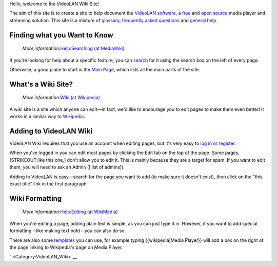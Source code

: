 Hello, welcome to the VideoLAN Wiki Site!

The aim of this site is to create a site to help document the `VideoLAN software <https://www.videolan.org>`__, a `free <free>`__ and `open source <open_source>`__ media player and streaming solution. This site is a mixture of `glossary <Knowledge_Base>`__, `frequently asked questions <Common_Problems>`__ and `general help <VLC_HowTo>`__.

Finding what you Want to Know
-----------------------------

   *More information:*\ `Help:Searching (at MediaWiki) <https://www.mediawiki.org/wiki/Help:Searching>`__

If you're looking for help about a specific feature, you can `search <Special:Search>`__ for it using the search box on the left of every page.

Otherwise, a good place to start is the `Main Page <Main_Page>`__, which lists all the main parts of the site.

What's a Wiki Site?
-------------------

   *More information:*\ `Wiki (at Wikipedia) <https://wikipedia.org/wiki/Wiki>`__

A wiki site is a site which anyone can edit—in fact, we'd like to encourage you to edit pages to make them even better! It works in a similar way to `Wikipedia <https://www.wikipedia.org/>`__.

Adding to VideoLAN Wiki
-----------------------

VideoLAN Wiki requires that you use an account when editing pages, but it's very easy to `log in or register <Special:Userlogin>`__.

When you've logged in you can edit most pages by clicking the Edit tab on the top of the page. Some pages, [STRIKEOUT:like this one,] don't allow you to edit it. This is mainly because they are a target for spam. If you want to edit them, you will need to ask an Admin ([ list of admins]).

Adding to VideoLAN is easy—search for the page you want to add (to make sure it doesn't exist), then click on the "this exact title" link in the first paragraph.

Wiki Formatting
---------------

   *More information:*\ `Help:Editing (at WikiMedia) <https://meta.wikimedia.org/wiki/Help:Editing>`__

When you're editing a page, adding plain text is simple, as you can just type it in. However, if you want to add special formatting – like making text bold – you can also do so.

There are also some `templates <Help:Templates>`__ you can use, for example typing {{wikipedia|Media Player}} will add a box on the right of the page linking to Wikipedia's page on Media Player.

` <Category:VideoLAN_Wiki>`__
